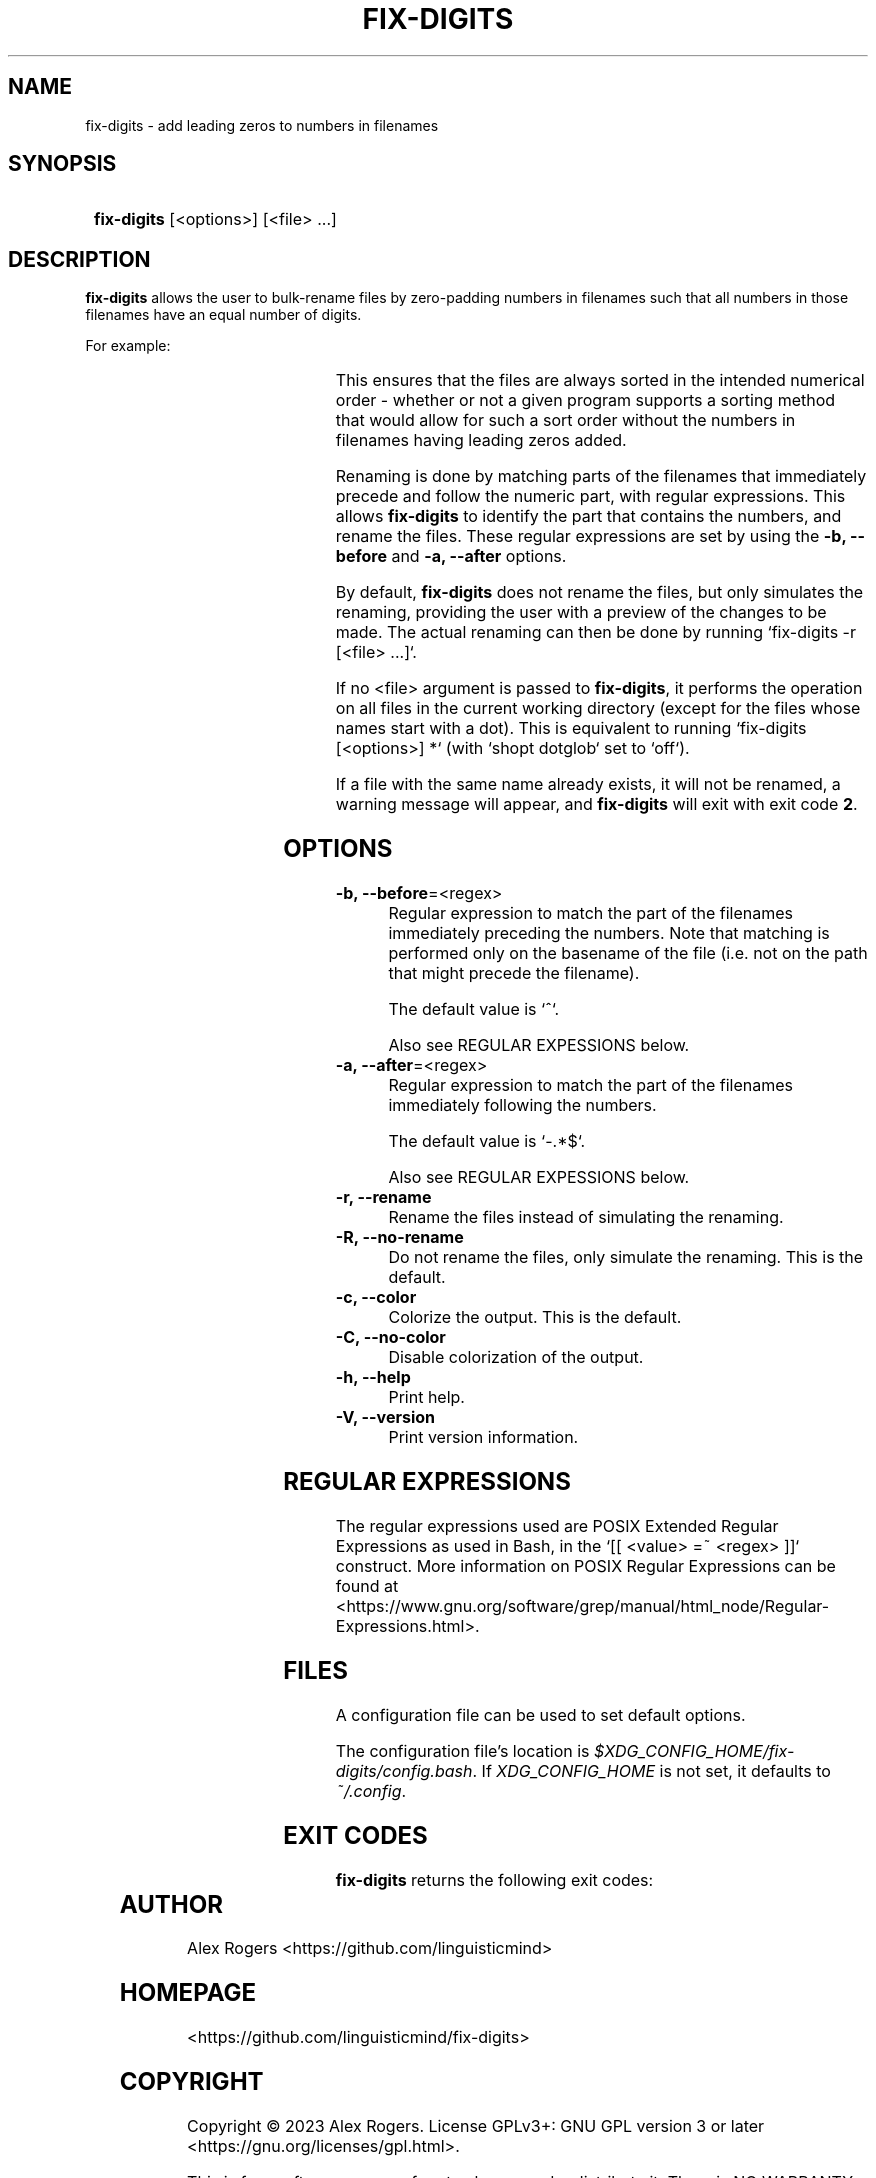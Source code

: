 .TH FIX-DIGITS 1 2024 FIX-DIGITS\ 0.1.3

.SH NAME
fix-digits \- add leading zeros to numbers in filenames

.SH SYNOPSIS
.SY
\fBfix-digits\fR [<options>] [<file> ...]
.YS

.SH DESCRIPTION
\fBfix-digits\fR allows the user to bulk-rename files by zero-padding numbers in filenames such that all numbers in those filenames have an equal number of digits. 

For example:

.RS
.TS
l c l .
1-name.ext	->	001-name.ext
2-name.ext	->	002-name.ext
3-name.ext	->	003-name.ext
4-name.ext	->	004-name.ext
5-name.ext	->	005-name.ext
6-name.ext	->	006-name.ext
7-name.ext	->	007-name.ext
8-name.ext	->	008-name.ext
9-name.ext	->	009-name.ext
10-name.ext	->	010-name.ext
11-name.ext	->	011-name.ext
12-name.ext	->	012-name.ext
\...
99-name.ext	->	099-name.ext
100-name.ext	->	100-name.ext
.TE
.RE

This ensures that the files are always sorted in the intended numerical order \- whether or not a given program supports a sorting method that would allow for such a sort order without the numbers in filenames having leading zeros added.

Renaming is done by matching parts of the filenames that immediately precede and follow the numeric part, with regular expressions. This allows \fBfix-digits\fR to identify the part that contains the numbers, and rename the files. These regular expressions are set by using the \fB-b, --before\fR and \fB-a, --after\fR options.

By default, \fBfix-digits\fR does not rename the files, but only simulates the renaming, providing the user with a preview of the changes to be made. The actual renaming can then be done by running `fix-digits -r [<file> ...]`.

If no <file> argument is passed to \fBfix-digits\fR, it performs the operation on all files in the current working directory (except for the files whose names start with a dot). This is equivalent to running `fix-digits [<options>] *` (with `shopt dotglob` set to `off`).

If a file with the same name already exists, it will not be renamed, a warning message will appear, and \fBfix-digits\fR will exit with exit code \fB2\fR.

.SH OPTIONS

.TP
.B -b, --before\fR=<regex>
Regular expression to match the part of the filenames immediately preceding the numbers. Note that matching is performed only on the basename of the file (i.e. not on the path that might precede the filename).

The default value is `^`.

Also see REGULAR EXPESSIONS below.

.TP
.B -a, --after\fR=<regex>
Regular expression to match the part of the filenames immediately following the numbers.

The default value is `-.*$`.

Also see REGULAR EXPESSIONS below.

.TP
.B -r, --rename
Rename the files instead of simulating the renaming.

.TP
.B -R, --no-rename
Do not rename the files, only simulate the renaming. This is the default.

.TP
.B -c, --color
Colorize the output. This is the default.

.TP
.B -C, --no-color
Disable colorization of the output.

.TP
.B -h, --help
Print help.

.TP
.B -V, --version
Print version information.

.SH REGULAR EXPRESSIONS

The regular expressions used are POSIX Extended Regular Expressions as used in Bash, in the `[[ <value> =~ <regex> ]]` construct. More information on POSIX Regular Expressions can be found at <https://www.gnu.org/software/grep/manual/html_node/Regular-Expressions.html>.

.SH FILES

A configuration file can be used to set default options.

The configuration file's location is \fI$XDG_CONFIG_HOME/fix-digits/config.bash\fR. If \fIXDG_CONFIG_HOME\fR is not set, it defaults to \fI~/.config\fR.

.SH EXIT CODES

\fBfix-digits\fR returns the following exit codes:

.TS
l l .
\fB0\fR	Success. No errors have occured.
\fB1\fR	A general error has occured.
\fB2\fR	Renaming failed. File with the same name already exists. See output for more details.
.TE

.SH AUTHOR

Alex Rogers <https://github.com/linguisticmind>

.SH HOMEPAGE

<https://github.com/linguisticmind/fix-digits>

.SH COPYRIGHT

Copyright © 2023 Alex Rogers. License GPLv3+: GNU GPL version 3 or later <https://gnu.org/licenses/gpl.html>.

This is free software: you are free to change and redistribute it. There is NO WARRANTY, to the extent permitted by law.
